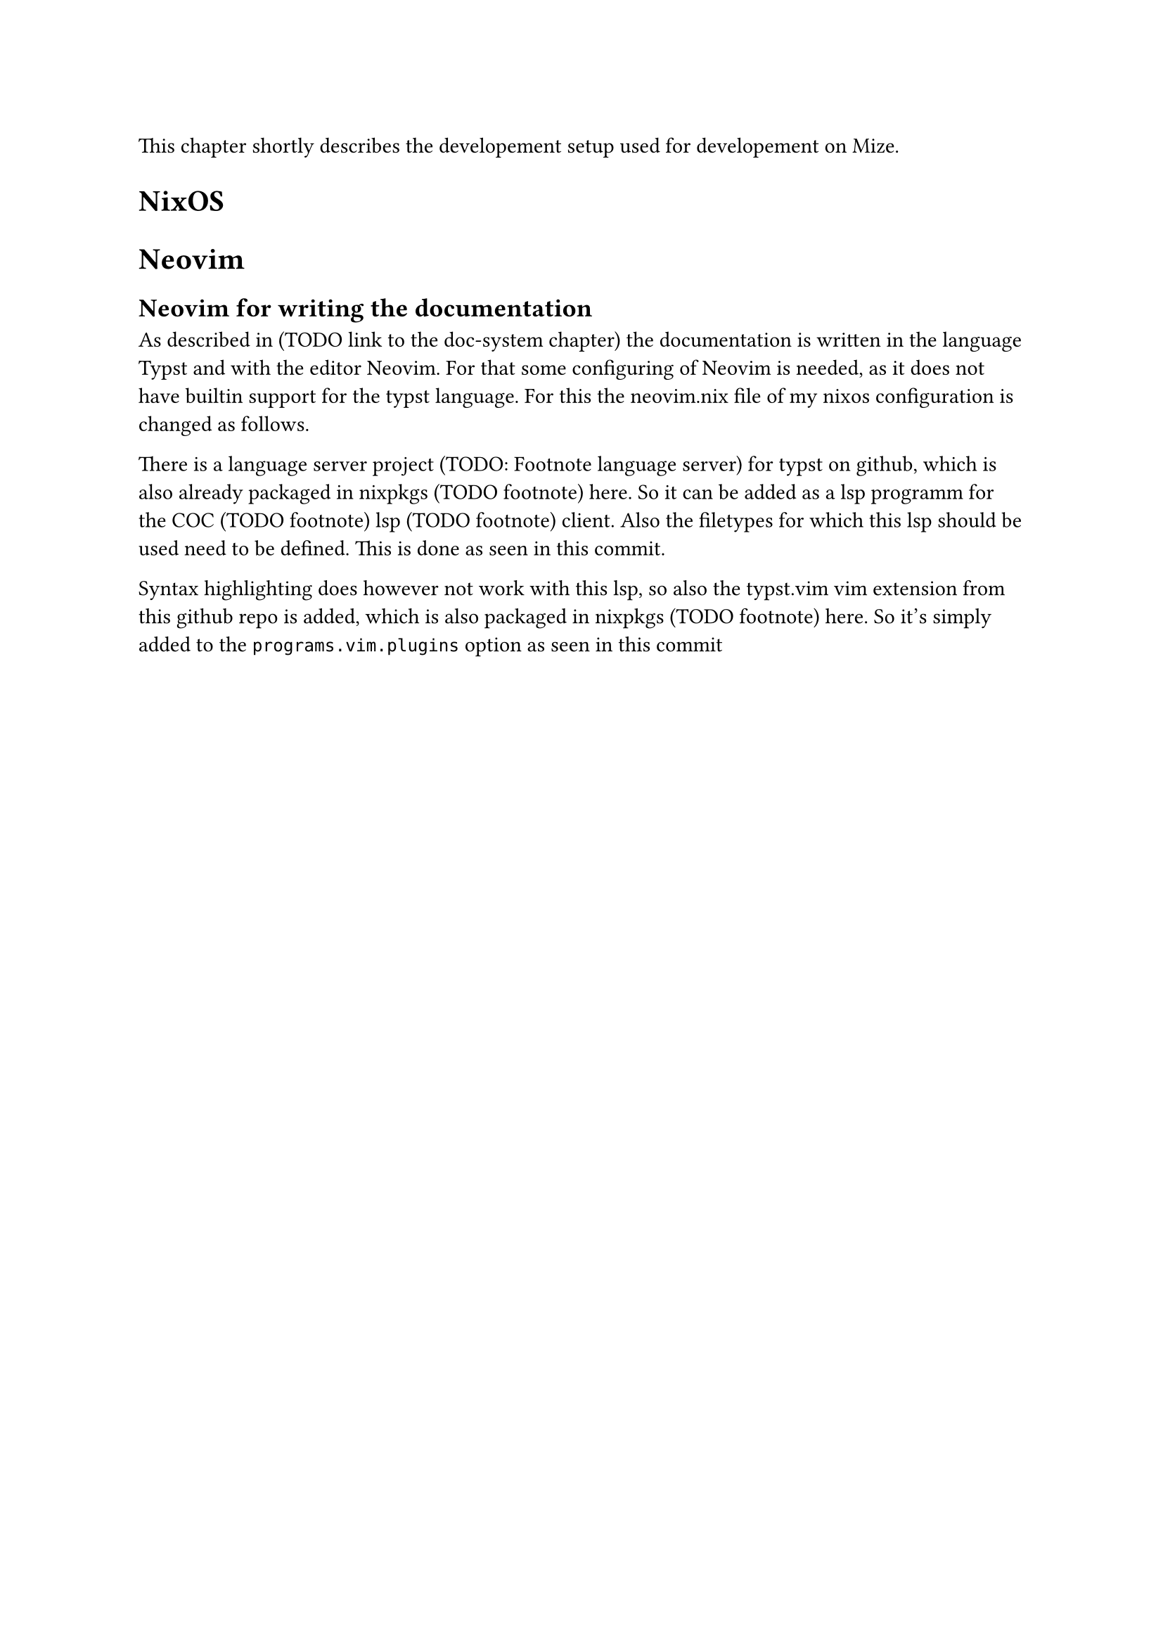 
This chapter shortly describes the developement setup used for developement on Mize.

= NixOS

= Neovim

== Neovim for writing the documentation
As described in (TODO link to the doc-system chapter) the documentation is written in the language Typst and with the editor Neovim. For that some configuring of Neovim is needed, as it does not have builtin support for the typst language. For this the #link("https://github.com/c2vi/nixos/blob/162e1590b399810bd242bed71a6d0b3c1daac21b/programs/neovim.nix", [neovim.nix file of my nixos configuration]) is changed as follows.

There is a language server project (TODO: Footnote language server) for typst on #link("https://github.com/nvarner/typst-lsp", [github]), which is also already packaged in nixpkgs (TODO footnote) #link("https://github.com/NixOS/nixpkgs/blob/76612b17c0ce71689921ca12d9ffdc9c23ce40b2/pkgs/by-name/ty/typst-lsp/package.nix", [here]). So it can be added as a lsp programm for the COC (TODO footnote) lsp (TODO footnote) client. Also the filetypes for which this lsp should be used need to be defined. This is done as seen in this #link("https://github.com/c2vi/nixos/commit/1a9b1c81fd4b0a0d499a92f7f108bdbadc7ad168", [commit]).

Syntax highlighting does however not work with this lsp, so also the typst.vim vim extension from #link("https://github.com/kaarmu/typst.vim/", [this github repo]) is added, which is also packaged in nixpkgs (TODO footnote) #link("https://github.com/NixOS/nixpkgs/blob/76612b17c0ce71689921ca12d9ffdc9c23ce40b2/pkgs/applications/editors/vim/plugins/generated.nix", [here]). So it's simply added to the `programs.vim.plugins` option as seen in #link("https://github.com/c2vi/nixos/commit/cb864f0f5ed3b37eeb7fe8fe4627379a89bc161d", [this commit])







